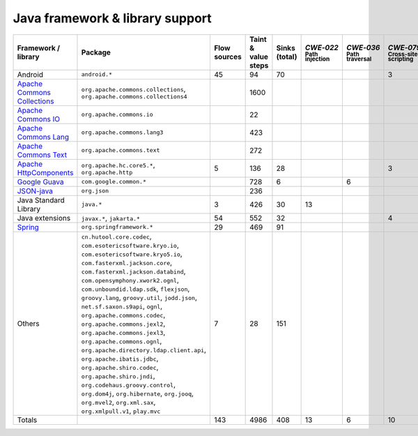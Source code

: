 Java framework & library support
================================

.. csv-table::
   :header-rows: 1
   :class: fullWidthTable
   :widths: auto

   Framework / library,Package,Flow sources,Taint & value steps,Sinks (total),`CWE‑022` :sub:`Path injection`,`CWE‑036` :sub:`Path traversal`,`CWE‑079` :sub:`Cross-site scripting`,`CWE‑089` :sub:`SQL injection`,`CWE‑090` :sub:`LDAP injection`,`CWE‑094` :sub:`Code injection`,`CWE‑319` :sub:`Cleartext transmission`
   Android,``android.*``,45,94,70,,,3,67,,,
   `Apache Commons Collections <https://commons.apache.org/proper/commons-collections/>`_,"``org.apache.commons.collections``, ``org.apache.commons.collections4``",,1600,,,,,,,,
   `Apache Commons IO <https://commons.apache.org/proper/commons-io/>`_,``org.apache.commons.io``,,22,,,,,,,,
   `Apache Commons Lang <https://commons.apache.org/proper/commons-lang/>`_,``org.apache.commons.lang3``,,423,,,,,,,,
   `Apache Commons Text <https://commons.apache.org/proper/commons-text/>`_,``org.apache.commons.text``,,272,,,,,,,,
   `Apache HttpComponents <https://hc.apache.org/>`_,"``org.apache.hc.core5.*``, ``org.apache.http``",5,136,28,,,3,,,,25
   `Google Guava <https://guava.dev/>`_,``com.google.common.*``,,728,6,,6,,,,,
   `JSON-java <https://github.com/stleary/JSON-java>`_,``org.json``,,236,,,,,,,,
   Java Standard Library,``java.*``,3,426,30,13,,,7,,,10
   Java extensions,"``javax.*``, ``jakarta.*``",54,552,32,,,4,,1,1,2
   `Spring <https://spring.io/>`_,``org.springframework.*``,29,469,91,,,,19,14,,29
   Others,"``cn.hutool.core.codec``, ``com.esotericsoftware.kryo.io``, ``com.esotericsoftware.kryo5.io``, ``com.fasterxml.jackson.core``, ``com.fasterxml.jackson.databind``, ``com.opensymphony.xwork2.ognl``, ``com.unboundid.ldap.sdk``, ``flexjson``, ``groovy.lang``, ``groovy.util``, ``jodd.json``, ``net.sf.saxon.s9api``, ``ognl``, ``org.apache.commons.codec``, ``org.apache.commons.jexl2``, ``org.apache.commons.jexl3``, ``org.apache.commons.ognl``, ``org.apache.directory.ldap.client.api``, ``org.apache.ibatis.jdbc``, ``org.apache.shiro.codec``, ``org.apache.shiro.jndi``, ``org.codehaus.groovy.control``, ``org.dom4j``, ``org.hibernate``, ``org.jooq``, ``org.mvel2``, ``org.xml.sax``, ``org.xmlpull.v1``, ``play.mvc``",7,28,151,,,,14,18,,
   Totals,,143,4986,408,13,6,10,107,33,1,66

